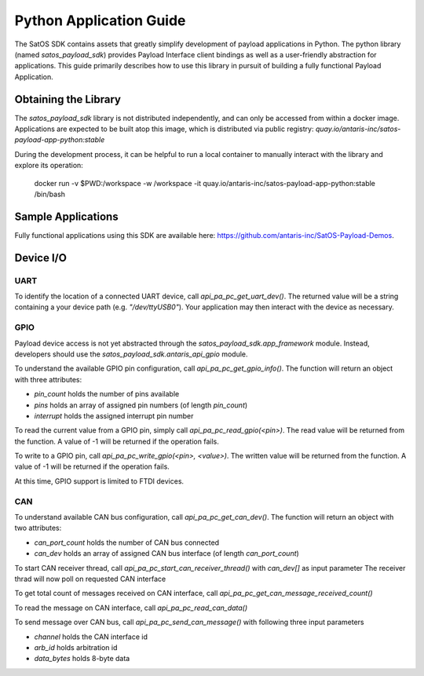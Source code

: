 Python Application Guide
########################

The SatOS SDK contains assets that greatly simplify development of payload applications in Python.
The python library (named `satos_payload_sdk`) provides Payload Interface client bindings as well as a user-friendly abstraction for applications.
This guide primarily describes how to use this library in pursuit of building a fully functional Payload Application.

Obtaining the Library
*********************

The `satos_payload_sdk` library is not distributed independently, and can only be accessed from within a docker image.
Applications are expected to be built atop this image, which is distributed via public registry: `quay.io/antaris-inc/satos-payload-app-python:stable`

During the development process, it can be helpful to run a local container to manually interact with the library and explore its operation:

  docker run -v $PWD:/workspace -w /workspace -it quay.io/antaris-inc/satos-payload-app-python:stable /bin/bash

Sample Applications
*******************

Fully functional applications using this SDK are available here: https://github.com/antaris-inc/SatOS-Payload-Demos.

Device I/O
**********

UART
^^^^

To identify the location of a connected UART device, call `api_pa_pc_get_uart_dev()`. 
The returned value will be a string containing a your device path (e.g. `"/dev/ttyUSB0"`).
Your application may then interact with the device as necessary.


GPIO
^^^^

Payload device access is not yet abstracted through the `satos_payload_sdk.app_framework` module.  
Instead, developers should use the `satos_payload_sdk.antaris_api_gpio` module.

To understand the available GPIO pin configuration, call `api_pa_pc_get_gpio_info()`.
The function will return an object with three attributes:

* `pin_count` holds the number of pins available
* `pins` holds an array of assigned pin numbers (of length `pin_count`)
* `interrupt` holds the assigned interrupt pin number

To read the current value from a GPIO pin, simply call `api_pa_pc_read_gpio(<pin>)`.
The read value will be returned from the function.
A value of -1 will be returned if the operation fails.

To write to a GPIO pin, call `api_pa_pc_write_gpio(<pin>, <value>)`.
The written value will be returned from the function.
A value of -1 will be returned if the operation fails.

At this time, GPIO support is limited to FTDI devices.


CAN
^^^

To understand available CAN bus configuration, call `api_pa_pc_get_can_dev()`.
The function will return an object with two attributes:

* `can_port_count` holds the number of CAN bus connected
* `can_dev` holds an array of assigned CAN bus interface (of length `can_port_count`)

To start CAN receiver thread, call `api_pa_pc_start_can_receiver_thread()` with `can_dev[]` as input parameter
The receiver thrad will now poll on requested CAN interface

To get total count of messages received on CAN interface, call `api_pa_pc_get_can_message_received_count()`

To read the message on CAN interface, call `api_pa_pc_read_can_data()`

To send message over CAN bus, call `api_pa_pc_send_can_message()` with following three input parameters 

* `channel` holds the CAN interface id
* `arb_id` holds arbitration id
* `data_bytes` holds 8-byte data 
